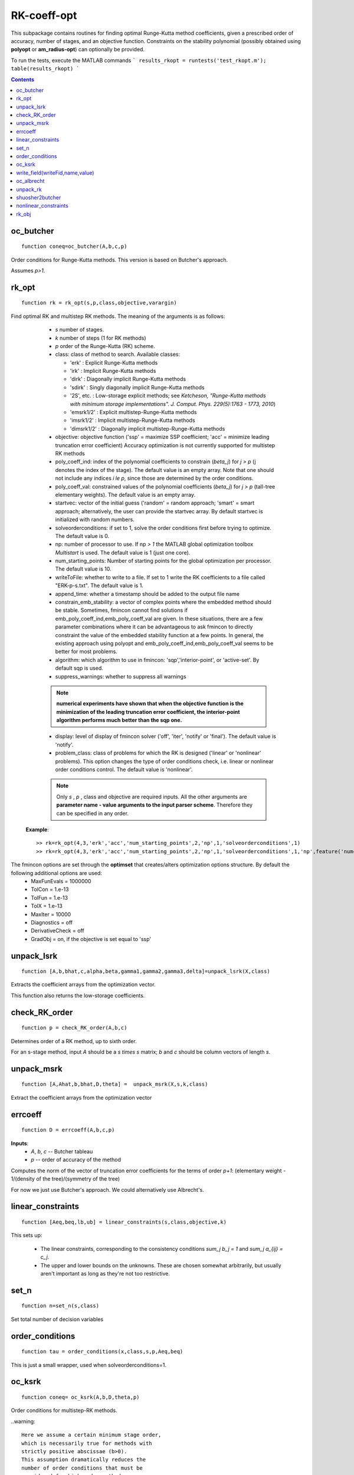 .. _RK-coeff-opt:

============
RK-coeff-opt
============
This subpackage contains routines for finding optimal Runge-Kutta method coefficients,
given a prescribed order of accuracy, number of stages, and an objective function.
Constraints on the stability polynomial (possibly obtained using **polyopt** or **am_radius-opt**)
can optionally be provided.

To run the tests, execute the MATLAB commands
```
results_rkopt = runtests('test_rkopt.m');
table(results_rkopt)
```



.. contents::

oc_butcher
===================================
::

    function coneq=oc_butcher(A,b,c,p)


Order conditions for Runge-Kutta methods.
This version is based on Butcher's approach.

Assumes `p>1`.



rk_opt
===================================================
::

    function rk = rk_opt(s,p,class,objective,varargin)


Find optimal RK and multistep RK methods.
The meaning of the arguments is as follows:

    * `s` number of stages.
    * `k` number of steps (1 for RK methods)
    * `p` order of the Runge-Kutta (RK) scheme.
    * class: class of method to search.  Available classes:

      * 'erk'      : Explicit Runge-Kutta methods
      * 'irk'      : Implicit Runge-Kutta methods
      * 'dirk'     : Diagonally implicit Runge-Kutta methods
      * 'sdirk'    : Singly diagonally implicit Runge-Kutta methods
      * '2S', etc. : Low-storage explicit methods; see *Ketcheson, "Runge-Kutta methods with minimum storage implementations". J. Comput. Phys. 229(5):1763 - 1773, 2010*)
      * 'emsrk1/2'    : Explicit multistep-Runge-Kutta methods
      * 'imsrk1/2'    : Implicit multistep-Runge-Kutta methods
      * 'dimsrk1/2'   : Diagonally implicit multistep-Runge-Kutta methods

    * objective: objective function ('ssp' = maximize SSP coefficient; 'acc' = minimize leading truncation error coefficient)
      Accuracy optimization is not currently supported for multistep RK methods
    * poly_coeff_ind: index of the polynomial coefficients to constrain (`\beta_j`) for `j > p`  (j denotes the index of the stage). The default value is an empty array.  Note that one should not include any indices `i \le p`, since those are determined by the order conditions.
    * poly_coeff_val: constrained values of the polynomial coefficients (`\beta_j`) for `j > p` (tall-tree elementary weights). The default value is an empty array.
    * startvec: vector of the initial guess ('random' = random approach; 'smart' = smart approach; alternatively, the user can provide the startvec array. By default startvec is initialized with random numbers.
    * solveorderconditions: if set to 1, solve the order conditions first before trying to optimize. The default value is 0.
    * np: number of processor to use. If np `> 1` the MATLAB global optimization toolbox *Multistart* is used. The default value is 1 (just one core).
    * num_starting_points: Number of starting points for the global optimization per processor. The default value is 10.
    * writeToFile: whether to write to a file. If set to 1 write the RK coefficients to a file called "ERK-p-s.txt". The default value is 1.
    * append_time: whether a timestamp should be added to the output file name
    * constrain_emb_stability: a vector of complex points where the embedded method should be stable. Sometimes, fmincon cannot find solutions if emb_poly_coeff_ind,emb_poly_coeff_val are given. In these situations, there are a few parameter combinations where it can be advantageous to ask fmincon to directly constraint the value of the embedded stability function at a few points. In general, the existing approach using polyopt and emb_poly_coeff_ind,emb_poly_coeff_val seems to be better for most problems.
    * algorithm: which algorithm to use in fmincon: 'sqp','interior-point', or 'active-set'. By default sqp is used.
    * suppress_warnings: whether to suppress all warnings

    .. note::
       **numerical experiments have shown that when the objective function is the minimization of the leading truncation error coefficient, the interior-point algorithm performs much better than the sqp one.**

    * display: level of display of fmincon solver ('off', 'iter', 'notify' or 'final'). The default value is 'notify'.
    * problem_class: class of problems for which the RK is designed ('linear' or 'nonlinear' problems). This option changes the type of order conditions check, i.e. linear or nonlinear order conditions control. The default value is 'nonlinear'.


    .. note::

       Only `s` , `p` , class and objective are required inputs.
       All the other arguments are **parameter name - value arguments to the input
       parser scheme**. Therefore they can be specified in any order.

   **Example**::

    >> rk=rk_opt(4,3,'erk','acc','num_starting_points',2,'np',1,'solveorderconditions',1)
    >> rk=rk_opt(4,3,'erk','acc','num_starting_points',2,'np',1,'solveorderconditions',1,'np',feature('numcores'))

The fmincon options are set through the **optimset** that creates/alters optimization options structure. By default the following additional options are used:
    * MaxFunEvals = 1000000
    * TolCon = 1.e-13
    * TolFun = 1.e-13
    * TolX = 1.e-13
    * MaxIter = 10000
    * Diagnostics = off
    * DerivativeCheck = off
    * GradObj = on, if the objective is set equal to 'ssp'



unpack_lsrk
=================================================================================
::

    function [A,b,bhat,c,alpha,beta,gamma1,gamma2,gamma3,delta]=unpack_lsrk(X,class)


Extracts the coefficient arrays from the optimization vector.

This function also returns the low-storage coefficients.



check_RK_order
===================================
::

    function p = check_RK_order(A,b,c)

Determines order of a RK method, up to sixth order.

For an s-stage method, input `A` should be a `s \times s` matrix;
`b` and `c` should be column vectors of length `s`.



unpack_msrk
=============================================================
::

    function [A,Ahat,b,bhat,D,theta] =  unpack_msrk(X,s,k,class)


Extract the coefficient arrays from the optimization vector



errcoeff
===============================
::

    function D = errcoeff(A,b,c,p)


**Inputs**:
   - `A`, `b`, `c` -- Butcher tableau
   - `p`         -- order of accuracy of the method

Computes the norm of the vector of truncation error coefficients
for the terms of order `p+1`: 
(elementary weight - 1/(density of the tree)/(symmetry of the tree)


For now we just use Butcher's approach.  We could alternatively use Albrecht's.



linear_constraints
===================================================================
::

    function [Aeq,beq,lb,ub] = linear_constraints(s,class,objective,k)


This sets up:

      * The linear constraints, corresponding to the consistency conditions
        `\sum_j b_j = 1` and `\sum_j a_{ij} = c_j`.
      * The upper and lower bounds on the unknowns.  These are chosen
        somewhat arbitrarily, but usually aren't important as long as
        they're not too restrictive.



set_n
==========================
::

    function n=set_n(s,class)

Set total number of decision variables



order_conditions
=====================================================
::

    function tau = order_conditions(x,class,s,p,Aeq,beq)


This is just a small wrapper, used when solveorderconditions=1.



oc_ksrk
=======================================
::

    function coneq= oc_ksrk(A,b,D,theta,p)

Order conditions for multistep-RK methods.

..warning::

        Here we assume a certain minimum stage order,
        which is necessarily true for methods with
        strictly positive abscissae (b>0).
        This assumption dramatically reduces the
        number of order conditions that must be
        considered for high-order methods.
        For methods that do not satisfy b>0, this
        assumption may be unnecessarily restrictive.



write_field(writeFid,name,value)
==========================================
::

    function write_field(writeFid,name,value)



Utility function to write a single parameter and value.



oc_albrecht
====================================
::

    function coneq=oc_albrecht(A,b,c,p)


Order conditions for SSP RK methods.

This version is based on Albrecht's approach.



unpack_rk
====================================================
::

    unction [A,b,c,Ahat,bhat,chat]=unpack_rk(X,s,class)


Extracts the coefficient arrays from the optimization vector.

The coefficients are stored in a single vector x as::

      x=[A b' c']

A is stored row-by-row.

Low-storage methods are stored in other ways as detailed inline below.



shuosher2butcher
===============================================
::

    function [A,b,c]=shuosher2butcher(alpha,beta);


Generate Butcher form of a Runge-Kutta method,
given its Shu-Osher or modified Shu-Osher form.

For an m-stage method, `\alpha` and `\beta` should be 
matrices of dimension `(m+1) \times m`.



nonlinear_constraints
================================================================================================================================================================
::

    function [con,coneq]=nonlinear_constraints(x,class,s,p,objective,poly_coeff_ind,poly_coeff_val,k,emb_poly_coeff_ind,emb_poly_coeff_val,constrain_emb_stability)

Impose nonlinear constraints:
  - if objective = 'ssp' : both order conditions and absolute monotonicity conditions
  - if objective = 'acc' : order conditions
The input arguments are:
    * :math:`x`: vector of the decision variables.  See unpack_rk.m for details about
      the order in which they are stored.
    * *class*: class of method to search ('erk' = explicit RK; 'irk' = implicit RK; 'dirk' = diagonally implicit RK; 'sdirk' = singly diagonally implicit RK; '2S', '3S', '2S*', '3S*' = low-storage formulations).
    * :math:`s`:number of stages.
    * :math:`p`: order of the RK scheme.
    * *objective*: objective function ('ssp' = maximize SSP coefficient; 'acc' = minimize leading truncation error coefficient).
    * *poly_coeff_ind*: index of the polynomial coefficients (:math:`\beta_j`) for :math:`j > p`.
    * *poly_coeff_val*: values of the polynomial coefficients (:math:`\beta_j`) for :math:`j > p` (tall-tree elementary weights).
    * :math:`k`: Number of steps for multi-step, mlti-stage schemes.
    * *emb_poly_coeff_ind*: index of the polynomial coefficients of the embedded scheme (:math:`\beta_j`) for :math:`j > p`.
    * *emb_poly_coeff_val*: values of the polynomial coefficients of the embedded scheme (:math:`\beta_j`) for :math:`j > p` (tall-tree elementary weights).

The outputs are:
    * *con*: inequality constraints, i.e. absolute monotonicity conditions if objective = 'ssp' or nothing if objective = 'acc'
    * *coneq*: order conditions plus stability function coefficients constraints (tall-tree elementary weights)

Two forms of the order conditions are implemented: one based on **Butcher's
approach**, and one based on **Albrecht's approach**. One or the other may lead 
to a more tractable optimization problem in some cases, but this has not been 
explored carefully. The Albrecht order conditions are implemented up to order 9, assuming
a certain stage order, while the Butcher order conditions are implemented up to order 9 but
do not assume anything about the stage order. Albrecht's approach is used
by default.



rk_obj
=============================================
::

    function [r,g]=rk_obj(x,class,s,p,objective)


Objective function for RK optimization.

The meaning of the input arguments is as follows:
    * :math:`x`: vector of the unknowns.
    * class: class of method to search ('erk' = explicit RK; 'irk' = implicit RK; 'dirk' = diagonally implicit RK; 'sdirk' = singly diagonally implicit RK; '2S', '3S', '2S*', '3S*' = low-storage formulations).
    * :math:`s`:number of stages.
    * :math:`p`: order of the RK scheme.
    * objective: objective function ('ssp' = maximize SSP coefficient; 'acc' = minimize leading truncation error coefficient).

The meaning of the output arguments is as follows:
    * r: it is a scalar containing the radius of absolute monotonicity if objective = 'ssp' or the value of the leading truncation error coefficient if objective = 'acc'.
    * g: a vector containing the gradient of the objective function respect to the unknowns.  It is an array with all zero elements except for the last component which is equal to one if objective = 'ssp' or it is an empty array if objective = 'acc'. 






